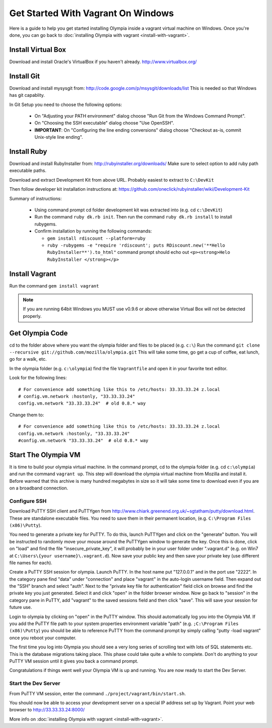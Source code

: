 ===================================
Get Started With Vagrant On Windows
===================================

Here is a guide to help you get started installing Olympia inside a vagrant virtual machine on Windows. Once you're done, you can go back to :doc:`installing Olympia with vagrant <install-with-vagrant>`.

Install Virtual Box
===================

Download and install Oracle's VirtualBox if you haven't already.
http://www.virtualbox.org/

Install Git
===========

Download and install mysysgit from: http://code.google.com/p/msysgit/downloads/list
This is needed so that Windows has git capablity.

In Git Setup you need to choose the following options:

 * On "Adjusting your PATH environment" dialog choose "Run Git from the Windows Command Prompt".
 * On "Choosing the SSH executable" dialog choose "Use OpenSSH".
 * **IMPORTANT**: On "Configuring the line ending conversions" dialog choose "Checkout as-is, commit Unix-style line ending".

Install Ruby
============

Download and install RubyInstaller from: http://rubyinstaller.org/downloads/
Make sure to select option to add ruby path executable paths.

Download and extract Development Kit from above URL. Probably easiest to extract to ``C:\DevKit``

Then follow developer kit installation instructions at:  https://github.com/oneclick/rubyinstaller/wiki/Development-Kit

Summary of instructions:

 * Using command prompt cd folder development kit was extracted into (e.g. cd ``c:\DevKit``)
 * Run the command ``ruby dk.rb init``. Then run the command ``ruby dk.rb install`` to install rubygems.
 * Confirm installation by running the following commands:

   * ``gem install rdiscount --platform=ruby``
   * ``ruby -rubygems -e "require 'rdiscount'; puts RDiscount.new('**Hello RubyInstaller**').to_html"`` command prompt should echo out ``<p><strong>Helo RubyInstaller </strong></p>``

Install Vagrant
===============

Run the command ``gem install vagrant``

.. note::

    If you are running 64bit Windows you MUST use v0.9.6 or above otherwise Virtual Box will not be detected properly.

Get Olympia Code
================

cd to the folder above where you want the olympia folder and files to be placed (e.g. ``c:\``)
Run the command ``git clone --recursive git://github.com/mozilla/olympia.git``
This will take some time, go get a cup of coffee, eat lunch, go for a walk, etc.

In the olympia folder (e.g. ``c:\olympia``) find the file ``Vagrantfile`` and open it in your favorite text editor.

Look for the following lines::

    # For convenience add something like this to /etc/hosts: 33.33.33.24 z.local
    # config.vm.network :hostonly, "33.33.33.24"
    config.vm.network "33.33.33.24"  # old 0.8.* way


Change them to::

    # For convenience add something like this to /etc/hosts: 33.33.33.24 z.local
    config.vm.network :hostonly, "33.33.33.24"
    #config.vm.network "33.33.33.24"  # old 0.8.* way

Start The Olympia VM
====================

It is time to build your olympia virtual machine.  In the command prompt, cd to the olympia folder (e.g. cd ``c:\olympia``) and run the command ``vagrant up``. This step will download the olympia virtual machine from Mozilla and install it. Before warned that this archive is many hundred megabytes in size so it will take some time to download even if you are on a broadband connection.

Configure SSH
~~~~~~~~~~~~~

Download PuTTY SSH client and PuTTYgen from http://www.chiark.greenend.org.uk/~sgtatham/putty/download.html. These are standalone executable files. You need to save them in their permanent location, (e.g. ``C:\Program Files (x86)\Putty``).

You need to generate a private key for PuTTY. To do this, launch PuTTYgen and click on the "generate" button. You will be instructed to randomly move your mouse around the PuTTYgen window to generate the key. Once this is done, click on "load" and find the file "insecure_private_key", it will probably be in your user folder under ".vagrant.d" (e.g. on Win7 at ``C:\Users\{your username}\.vagrant.d``). Now save your public key and then save your private key (use different file names for each).

Create a PuTTY SSH session for olympia. Launch PuTTY. In the host name put "127.0.0.1" and in the port use "2222". In the category pane find "data" under "connection" and place "vagrant" in the auto-login username field. Then expand out the "SSH" branch and select "auth". Next to the "private key file for authentication" field click on browse and find the private key you just generated. Select it and click "open" in the folder browser window. Now go back to "session" in the category pane in PuTTY, add "vagrant" to the saved sessions field and then click "save". This will save your session for future use.

Login to olympia by clicking on "open" in the PuTTY window.  This should automatically log you into the Olympia VM.  If you add the PuTTY file path to your system properties environment variable "path" (e.g. ``;C:\Program Files (x86)\Putty``) you should be able to reference PuTTY from the command prompt by simply calling "putty -load vagrant" once you reboot your computer.

The first time you log into Olympia you should see a very long series of scrolling text with lots of SQL statements etc.  This is the database migrations taking place. This phase could take quite a while to complete. Don't do anything to your PuTTY VM session until it gives you back a command prompt.

Congratulations if things went well your Olympia VM is up and running. You are now ready to start the Dev Server.

Start the Dev Server
~~~~~~~~~~~~~~~~~~~~

From PuTTY VM session, enter the command ``./project/vagrant/bin/start.sh``.

You should now be able to access your development server on a special IP address set up by Vagrant.  Point your web browser to http://33.33.33.24:8000/

More info on :doc:`installing Olympia with vagrant <install-with-vagrant>`.
